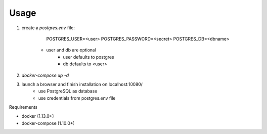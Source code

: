 Usage
=====

1. create a *postgres.env* file:

		POSTGRES_USER=<user>
		POSTGRES_PASSWORD=<secret>
		POSTGRES_DB=<dbname>

	* user and db are optional
		* user defaults to postgres
		* db defaults to <user>

#. `docker-compose up -d`
#. launch a browser and finish installation on localhost:10080/
	* use PostgreSQL as database
	* use credentials from postgres.env file

Requirements

* docker (1.13.0+)
* docker-compose (1.10.0+)
